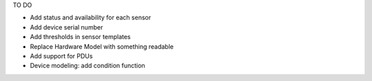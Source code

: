 
TO DO

- Add status and availability for each sensor
- Add device serial number
- Add thresholds in sensor templates
- Replace Hardware Model with something readable
- Add support for PDUs
- Device modeling: add condition function





